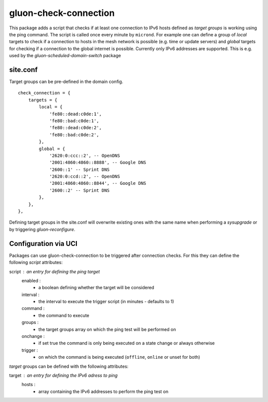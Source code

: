 gluon-check-connection
======================

This package adds a script that checks if at least one connection to IPv6 hosts
defined as *target groups* is working using the ping command. 
The script is called once every minute by ``micrond``.
For example one can define a group of *local* targets to check if a connection
to hosts in the mesh network is possible (e.g. time or update servers) and 
*global* targets for checking if a connection to the global internet is possible.
Currently only IPv6 addresses are supported.
This is e.g. used by the *gluon-scheduled-domain-switch* package

site.conf
---------

Target groups can be pre-defined in the domain config.

::

    check_connection = {
        targets = {
	    local = {
                'fe80::dead:c0de:1',
                'fe80::bad:c0de:1',
                'fe80::dead:c0de:2',
                'fe80::bad:c0de:2',
            },
            global = {
                '2620:0:ccc::2', -- OpenDNS
                '2001:4860:4860::8888', -- Google DNS
                '2600::1' -- Sprint DNS
                '2620:0:ccd::2', -- OpenDNS
                '2001:4860:4860::8844', -- Google DNS
                '2600::2' -- Sprint DNS
            },
	},
    },


Defining target groups in the site.conf will overwrite existing ones with the same
name when performing a *sysupgrade* or by triggering *gluon-reconfigure*.

Configuration via UCI
---------------------

Packages can use gluon-check-connection to be triggered after connection checks.
For this they can define the following *script* attributes:

script : an entry for defining the ping target
    enabled : 
        - a boolean defining whether the target will be considered
    interval :
        - the interval to execute the trigger script (in minutes - defaults to 1)
    command :
        - the command to execute
    groups :
        - the target groups array on which the ping test will be performed on
    onchange :
        - if set true the command is only being executed on a state change or always otherwise
    trigger :
        - on which the command is being executed (``offline``, ``online`` or unset for both)


*target* groups can be defined with the following attributes:

target : an entry for defining the IPv6 adress to ping
    hosts :
        - array containing the IPv6 addresses to perform the ping test on

